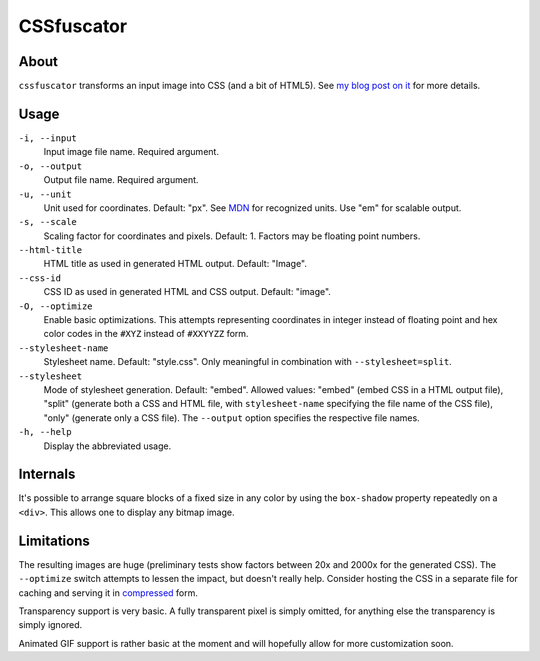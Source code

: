 CSSfuscator
===========

About
-----

``cssfuscator`` transforms an input image into CSS (and a bit of
HTML5).  See `my blog post on it
<http://emacsninja.com/posts/cssfuscator.html>`_ for more details.

Usage
-----

``-i, --input``
    Input image file name.  Required argument.

``-o, --output``
    Output file name.  Required argument.

``-u, --unit``
    Unit used for coordinates.  Default: "px".  See `MDN
    <https://developer.mozilla.org/en-US/docs/Web/CSS/length>`_ for
    recognized units.  Use "em" for scalable output.

``-s, --scale``
    Scaling factor for coordinates and pixels.  Default: 1.  Factors
    may be floating point numbers.

``--html-title``
    HTML title as used in generated HTML output.  Default: "Image".

``--css-id``
    CSS ID as used in generated HTML and CSS output.  Default:
    "image".

``-O, --optimize``
    Enable basic optimizations.  This attempts representing
    coordinates in integer instead of floating point and hex color
    codes in the ``#XYZ`` instead of ``#XXYYZZ`` form.

``--stylesheet-name``
    Stylesheet name.  Default: "style.css".  Only meaningful in
    combination with ``--stylesheet=split``.

``--stylesheet``
    Mode of stylesheet generation.  Default: "embed".  Allowed values:
    "embed" (embed CSS in a HTML output file), "split" (generate both
    a CSS and HTML file, with ``stylesheet-name`` specifying the file
    name of the CSS file), "only" (generate only a CSS file).  The
    ``--output`` option specifies the respective file names.

``-h, --help``
    Display the abbreviated usage.

Internals
---------

It's possible to arrange square blocks of a fixed size in any color by
using the ``box-shadow`` property repeatedly on a ``<div>``.  This
allows one to display any bitmap image.

Limitations
-----------

The resulting images are huge (preliminary tests show factors between
20x and 2000x for the generated CSS).  The ``--optimize`` switch
attempts to lessen the impact, but doesn't really help.  Consider
hosting the CSS in a separate file for caching and serving it in
`compressed
<http://nginx.org/en/docs/http/ngx_http_gzip_module.html>`_ form.

Transparency support is very basic.  A fully transparent pixel is
simply omitted, for anything else the transparency is simply ignored.

Animated GIF support is rather basic at the moment and will hopefully
allow for more customization soon.

